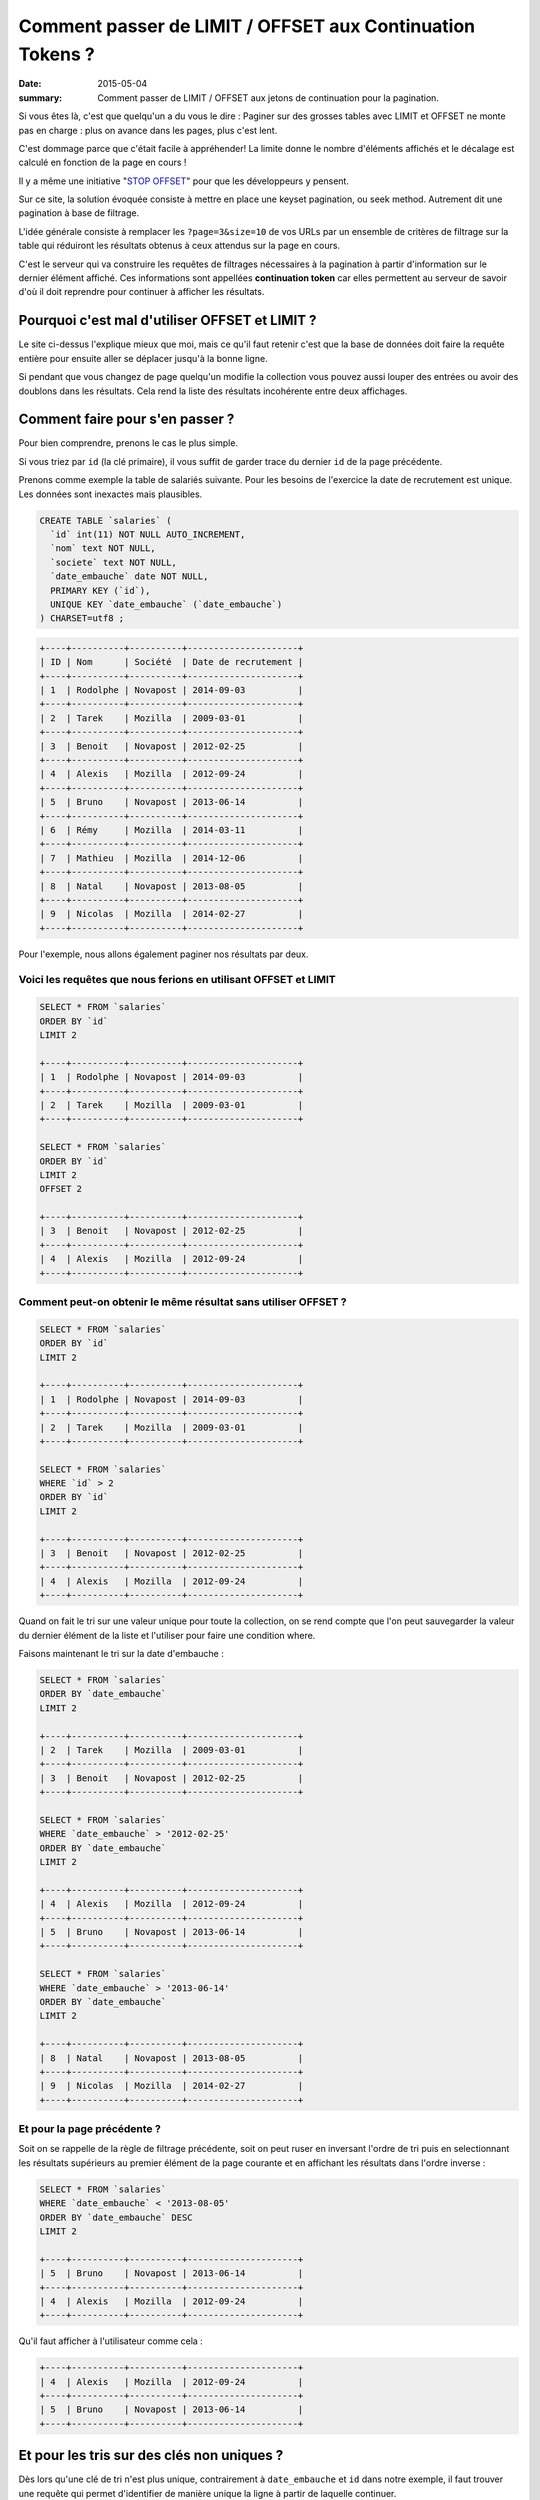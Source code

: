 Comment passer de LIMIT / OFFSET aux Continuation Tokens ?
##########################################################

:date: 2015-05-04
:summary: Comment passer de LIMIT / OFFSET aux jetons de continuation pour la pagination.

Si vous êtes là, c'est que quelqu'un a du vous le dire : Paginer sur des
grosses tables avec LIMIT et OFFSET ne monte pas en charge : plus
on avance dans les pages, plus c'est lent.

C'est dommage parce que c'était facile à appréhender! La limite donne
le nombre d'éléments affichés et le décalage est calculé en fonction
de la page en cours !

Il y a même une initiative "`STOP OFFSET`_" pour que les développeurs y
pensent.

.. _`STOP OFFSET`: http://use-the-index-luke.com/no-offset

Sur ce site, la solution évoquée consiste à mettre en place une keyset
pagination, ou seek method. Autrement dit une pagination à base de
filtrage.

L'idée générale consiste à remplacer les ``?page=3&size=10`` de vos URLs
par un ensemble de critères de filtrage sur la table qui réduiront les
résultats obtenus à ceux attendus sur la page en cours.

C'est le serveur qui va construire les requêtes de filtrages
nécessaires à la pagination à partir d'information sur le dernier
élément affiché. Ces informations sont appellées **continuation
token** car elles permettent au serveur de savoir d'où il doit
reprendre pour continuer à afficher les résultats.


Pourquoi c'est mal d'utiliser OFFSET et LIMIT ?
===============================================

Le site ci-dessus l'explique mieux que moi, mais ce qu'il faut retenir
c'est que la base de données doit faire la requête entière pour
ensuite aller se déplacer jusqu'à la bonne ligne.

Si pendant que vous changez de page quelqu'un modifie la collection
vous pouvez aussi louper des entrées ou avoir des doublons dans les
résultats. Cela rend la liste des résultats incohérente entre deux
affichages.


Comment faire pour s'en passer ?
================================

Pour bien comprendre, prenons le cas le plus simple.

Si vous triez par ``id`` (la clé primaire), il vous suffit de garder
trace du dernier ``id`` de la page précédente.

Prenons comme exemple la table de salariés suivante.
Pour les besoins de l'exercice la date de recrutement est unique.
Les données sont inexactes mais plausibles.

.. code-block:: sql

    CREATE TABLE `salaries` (
      `id` int(11) NOT NULL AUTO_INCREMENT,
      `nom` text NOT NULL,
      `societe` text NOT NULL,
      `date_embauche` date NOT NULL,
      PRIMARY KEY (`id`),
      UNIQUE KEY `date_embauche` (`date_embauche`)
    ) CHARSET=utf8 ;


.. code-block:: sql

    +----+----------+----------+---------------------+
    | ID | Nom      | Société  | Date de recrutement | 
    +----+----------+----------+---------------------+
    | 1  | Rodolphe | Novapost | 2014-09-03          |
    +----+----------+----------+---------------------+
    | 2  | Tarek    | Mozilla  | 2009-03-01          |
    +----+----------+----------+---------------------+
    | 3  | Benoit   | Novapost | 2012-02-25          |
    +----+----------+----------+---------------------+
    | 4  | Alexis   | Mozilla  | 2012-09-24          |
    +----+----------+----------+---------------------+
    | 5  | Bruno    | Novapost | 2013-06-14          |
    +----+----------+----------+---------------------+
    | 6  | Rémy     | Mozilla  | 2014-03-11          |
    +----+----------+----------+---------------------+
    | 7  | Mathieu  | Mozilla  | 2014-12-06          |
    +----+----------+----------+---------------------+
    | 8  | Natal    | Novapost | 2013-08-05          |
    +----+----------+----------+---------------------+
    | 9  | Nicolas  | Mozilla  | 2014-02-27          |
    +----+----------+----------+---------------------+

Pour l'exemple, nous allons également paginer nos
résultats par deux.


Voici les requêtes que nous ferions en utilisant OFFSET et LIMIT
----------------------------------------------------------------

.. code-block:: sql

    SELECT * FROM `salaries`
    ORDER BY `id`
    LIMIT 2

    +----+----------+----------+---------------------+
    | 1  | Rodolphe | Novapost | 2014-09-03          |
    +----+----------+----------+---------------------+
    | 2  | Tarek    | Mozilla  | 2009-03-01          |
    +----+----------+----------+---------------------+

    SELECT * FROM `salaries`
    ORDER BY `id`
    LIMIT 2
    OFFSET 2

    +----+----------+----------+---------------------+
    | 3  | Benoit   | Novapost | 2012-02-25          |
    +----+----------+----------+---------------------+
    | 4  | Alexis   | Mozilla  | 2012-09-24          |
    +----+----------+----------+---------------------+


Comment peut-on obtenir le même résultat sans utiliser OFFSET ?
---------------------------------------------------------------

.. code-block:: sql

    SELECT * FROM `salaries`
    ORDER BY `id`
    LIMIT 2

    +----+----------+----------+---------------------+
    | 1  | Rodolphe | Novapost | 2014-09-03          |
    +----+----------+----------+---------------------+
    | 2  | Tarek    | Mozilla  | 2009-03-01          |
    +----+----------+----------+---------------------+

    SELECT * FROM `salaries`
    WHERE `id` > 2 
    ORDER BY `id`
    LIMIT 2

    +----+----------+----------+---------------------+
    | 3  | Benoit   | Novapost | 2012-02-25          |
    +----+----------+----------+---------------------+
    | 4  | Alexis   | Mozilla  | 2012-09-24          |
    +----+----------+----------+---------------------+


Quand on fait le tri sur une valeur unique pour toute la collection,
on se rend compte que l'on peut sauvegarder la valeur du dernier
élément de la liste et l'utiliser pour faire une condition where.

Faisons maintenant le tri sur la date d'embauche :

.. code-block:: sql

    SELECT * FROM `salaries`
    ORDER BY `date_embauche`
    LIMIT 2

    +----+----------+----------+---------------------+
    | 2  | Tarek    | Mozilla  | 2009-03-01          |
    +----+----------+----------+---------------------+
    | 3  | Benoit   | Novapost | 2012-02-25          |
    +----+----------+----------+---------------------+

    SELECT * FROM `salaries`
    WHERE `date_embauche` > '2012-02-25'
    ORDER BY `date_embauche`
    LIMIT 2

    +----+----------+----------+---------------------+
    | 4  | Alexis   | Mozilla  | 2012-09-24          |
    +----+----------+----------+---------------------+
    | 5  | Bruno    | Novapost | 2013-06-14          |
    +----+----------+----------+---------------------+

    SELECT * FROM `salaries`
    WHERE `date_embauche` > '2013-06-14'
    ORDER BY `date_embauche`
    LIMIT 2

    +----+----------+----------+---------------------+
    | 8  | Natal    | Novapost | 2013-08-05          |
    +----+----------+----------+---------------------+
    | 9  | Nicolas  | Mozilla  | 2014-02-27          |
    +----+----------+----------+---------------------+


Et pour la page précédente ?
----------------------------

Soit on se rappelle de la règle de filtrage précédente, soit on peut
ruser en inversant l'ordre de tri puis en selectionnant les résultats
supérieurs au premier élément de la page courante et en affichant les
résultats dans l'ordre inverse :

.. code-block:: sql

    SELECT * FROM `salaries`
    WHERE `date_embauche` < '2013-08-05'
    ORDER BY `date_embauche` DESC
    LIMIT 2

    +----+----------+----------+---------------------+
    | 5  | Bruno    | Novapost | 2013-06-14          |
    +----+----------+----------+---------------------+
    | 4  | Alexis   | Mozilla  | 2012-09-24          |
    +----+----------+----------+---------------------+

Qu'il faut afficher à l'utilisateur comme cela :

.. code-block:: sql

    +----+----------+----------+---------------------+
    | 4  | Alexis   | Mozilla  | 2012-09-24          |
    +----+----------+----------+---------------------+
    | 5  | Bruno    | Novapost | 2013-06-14          |
    +----+----------+----------+---------------------+


Et pour les tris sur des clés non uniques ?
===========================================

Dès lors qu'une clé de tri n'est plus unique, contrairement à
``date_embauche`` et ``id`` dans notre exemple, il faut trouver une
requête qui permet d'identifier de manière unique la ligne à partir de
laquelle continuer.

Prenons la requête suivante :

.. code-block:: sql

    SELECT * FROM `salaries`
    ORDER BY `societe`, `nom`

    +----+----------+----------+---------------------+
    | ID | Nom      | Société  | Date de recrutement | 
    +----+----------+----------+---------------------+
    | 4  | Alexis   | Mozilla  | 2012-09-24          |
    +----+----------+----------+---------------------+
    | 7  | Mathieu  | Mozilla  | 2014-12-06          |
    +----+----------+----------+---------------------+
    | 9  | Nicolas  | Mozilla  | 2014-02-27          |
    +----+----------+----------+---------------------+
    | 6  | Rémy     | Mozilla  | 2014-03-11          |
    +----+----------+----------+---------------------+
    | 2  | Tarek    | Mozilla  | 2009-03-01          |
    +----+----------+----------+---------------------+
    | 3  | Benoit   | Novapost | 2012-02-25          |
    +----+----------+----------+---------------------+
    | 5  | Bruno    | Novapost | 2013-06-14          |
    +----+----------+----------+---------------------+
    | 8  | Natal    | Novapost | 2013-08-05          |
    +----+----------+----------+---------------------+
    | 1  | Rodolphe | Novapost | 2014-09-03          |
    +----+----------+----------+---------------------+

Si on souhaite obtenir la deuxième page en utilisant ``id`` on se rend
compte qu'il y a un soucis.

.. code-block:: sql

    SELECT * FROM `salaries`
    WHERE `id` > 7
    ORDER BY `societe`, `nom`

    +----+----------+----------+---------------------+
    | 9  | Nicolas  | Mozilla  | 2014-02-27          |
    +----+----------+----------+---------------------+
    | 8  | Natal    | Novapost | 2013-08-05          |
    +----+----------+----------+---------------------+

Or la seconde page attendue est :

.. code-block:: sql

    +----+----------+----------+---------------------+
    | 9  | Nicolas  | Mozilla  | 2014-02-27          |
    +----+----------+----------+---------------------+
    | 6  | Rémy     | Mozilla  | 2014-03-11          |
    +----+----------+----------+---------------------+


Tri avec une seule clé non unique
---------------------------------

Commençons avec un tri sur une seule colonne non unique ``societe``:

.. code-block:: sql

    SELECT * FROM `salaries`
    ORDER BY `societe`

    +----+----------+----------+---------------------+
    | ID | Nom      | Société  | Date de recrutement | 
    +----+----------+----------+---------------------+
    | 2  | Tarek    | Mozilla  | 2009-03-01          |
    +----+----------+----------+---------------------+
    | 4  | Alexis   | Mozilla  | 2012-09-24          |
    +----+----------+----------+---------------------+
    | 6  | Rémy     | Mozilla  | 2014-03-11          |
    +----+----------+----------+---------------------+
    | 7  | Mathieu  | Mozilla  | 2014-12-06          |
    +----+----------+----------+---------------------+
    | 9  | Nicolas  | Mozilla  | 2014-02-27          |
    +----+----------+----------+---------------------+
    | 1  | Rodolphe | Novapost | 2014-09-03          |
    +----+----------+----------+---------------------+
    | 3  | Benoit   | Novapost | 2012-02-25          |
    +----+----------+----------+---------------------+
    | 5  | Bruno    | Novapost | 2013-06-14          |
    +----+----------+----------+---------------------+
    | 8  | Natal    | Novapost | 2013-08-05          |
    +----+----------+----------+---------------------+

On se rends compte qu'il s'agit en fait de cette requête :

.. code-block:: sql

    SELECT * FROM `salaries`
    ORDER BY `societe`, `id`

Notre requête pour la page deux est donc :

   - Les salariés qui ont un nom de société supérieurs à Mozilla **ou**
   - Les salariés de Mozilla qui ont un id supérieur à 4

.. code-block:: sql

    SELECT * FROM `salaries`
    WHERE `societe` > 'Mozilla'
    OR (`societe` = 'Mozilla' AND `id` > 4)
    ORDER BY `societe`, `id`
    LIMIT 2

    +----+----------+----------+---------------------+
    | 6  | Rémy     | Mozilla  | 2014-03-11          |
    +----+----------+----------+---------------------+
    | 7  | Mathieu  | Mozilla  | 2014-12-06          |
    +----+----------+----------+---------------------+

On peut vérifier que le cas limite fonctionne aussi:

.. code-block:: sql

    SELECT * FROM `salaries`
    WHERE `societe` > 'Mozilla'
    OR (`societe` = 'Mozilla' AND `id` > 7)
    ORDER BY `societe`, `id`
    LIMIT 2

    +----+----------+----------+---------------------+
    | 9  | Nicolas  | Mozilla  | 2014-02-27          |
    +----+----------+----------+---------------------+
    | 1  | Rodolphe | Novapost | 2014-09-03          |
    +----+----------+----------+---------------------+


Tri sur de multiples clé non uniques
------------------------------------

Maintenant revenons à notre tri par ``societe`` et par ``nom``

Pour atteindre la page deux, on a donc trois ensembles à concaténer:

 - Les salariés de ``Mozilla`` qui s'appellent à ``Mathieu`` et dont l'``id`` est supérieur à ``7``
 - Les salariés de ``Mozilla`` dont le nom est supérieur à ``Mathieu``
 - Les salariés dont le nom de société est supérieur à ``Mozilla``

.. code-block:: sql

    SELECT * FROM `salaries`
    WHERE `societe` = 'Mozilla' AND `nom` = 'Mathieu' AND `id` > 7
    OR (`societe` = 'Mozilla' AND `nom` > 'Mathieu')
    OR `societe` > 'Mozilla'
    ORDER BY `societe`, `nom`
    LIMIT 2

    +----+----------+----------+---------------------+
    | 9  | Nicolas  | Mozilla  | 2014-02-27          |
    +----+----------+----------+---------------------+
    | 6  | Rémy     | Mozilla  | 2014-03-11          |
    +----+----------+----------+---------------------+

On peut tester notre cas limite en ajoutant 

.. code-block:: sql

    +----+----------+----------+---------------------+
    | 10 | Mathieu  | Mozilla  | 2015-03-22          |
    +----+----------+----------+---------------------+
    
Et on a bien :

.. code-block:: sql

    SELECT * FROM `salaries`
    WHERE `societe` = 'Mozilla' AND `nom` = 'Mathieu' AND `id` > 7
    OR (`societe` = 'Mozilla' AND `nom` > 'Mathieu')
    OR `societe` > 'Mozilla'
    ORDER BY `societe`, `nom`
    LIMIT 2

    +----+----------+----------+---------------------+
    | 10 | Mathieu  | Mozilla  | 2015-03-22          |
    +----+----------+----------+---------------------+
    | 9  | Nicolas  | Mozilla  | 2014-02-27          |
    +----+----------+----------+---------------------+


Généralisation
==============

La manière générique que j'ai trouvée pour utiliser un **Continuation
Token** ou **jeton de continuation** tout en laissant l'utilisateur
choisir sa requête de tri est de générer le jeton à partir du dernier
élément de la page et des champs de tri.

En complétant toujours les champs de tri par la clé primaire à la fin.

Ensuite je génère une fonction recursive qui prend la liste des
champs de tri et la dernière entrée de la page précédente et me
retourne une liste de conditions de tri.


.. code-block:: python

    def get_continuation_token_conditions(record, sorting, results=None):
        """Return the list of conditions for a given record and sorting attributes.
    
        >>> get_continuation_token_conditions(
        ...     {'id': 7, 'nom': 'Mathieu', 'societe': 'Mozilla'},
        ...     ['societe', 'nom', 'id']
        ... )
        [(('societe', '=', 'Mozilla'), ('nom', '=', 'Mathieu'), ('id', '>', 7)),
         (('societe', '=', 'Mozilla'), ('nom', '>', 'Mathieu')),
         (('societe', '>', 'Mozilla'))]

        >>> get_continuation_token_conditions(
        ...     {'id': 7, 'nom': 'Mathieu', 'societe': 'Mozilla'},
        ...     ['societe', '-nom', 'id']
        ... )
        [(('societe', '=', 'Mozilla'), ('nom', '=', 'Mathieu'), ('id', '>', 7)),
         (('societe', '=', 'Mozilla'), ('nom', '<', 'Mathieu')),
         (('societe', '>', 'Mozilla'))]
        
        """
        
        result = []
        for field in sorting[:-1]:
            field_name = field.lstrip('-')
            result.append((field_name, '=', record[field_name]))
        
        field = sorting[-1]
        field_name = field.lstrip('-')
        direction = '<' if (field[0] == '-') else '>'
        result.append((field_name, direction, record[field_name]))
        
        if results is not None:
            results.append(result)
        else:
            results = [result]
        
        if len(sorting) == 1:
            return results
        else:
            return get_continuation_token_conditions(record, sorting[:-1], results)



Conclusion
==========

Vous voyez que c'est possible de faire de la pagination à l'aide d'un
**continuation token** tout en gardant les fonctionnalités de tri.

L'inconvénient c'est qu'il est impossible de pouvoir sauter à la
dernière page ou à une page donnée, heureusement les utilisateurs sont
maintenant habitués à filtrer les résultats afin d'avoir la réponse
sur la première ou deuxième page et dans le cas où ils souhaitent tous
les résultats, ils regardent les pages dans l'ordre.

Qui dit conditions de tri dit aussi index et c'est là que bien cadrer
les fonctionnalités de tri autorisées devient intéressant. Est-ce bien
nécessaire de laisser l'utilisateur choisir les champs de tri, ou
peut-on se contenter de ne lui laisser comme choix que le sens du tri
sur des champs prédéfinis ?

Si votre condition de pagination est fixe, vous allez pouvoir créer
les index nécessaires et optimiser au maximum vos requêtes de pagination.
